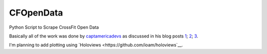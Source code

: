 CFOpenData
=======================================

Python Script to Scrape CrossFit Open Data

Basically all of the work was done by `captamericadevs <https://github.com/captamericadevs>`__ as discussed in his blog posts `1 <https://captamericadevs.wordpress.com/2017/05/15/open-2017-data/>`__; `2 <https://captamericadevs.wordpress.com/2017/02/13/open-data-from-2012-2016/>`__; `3 <https://captamericadevs.wordpress.com/2016/12/15/crossfit-open-data/>`__.

I'm planning to add plotting using `Holoviews <https://github.com/ioam/holoviews`__.

